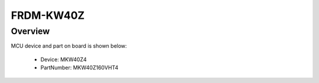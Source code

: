 .. _frdmkw40z:

FRDM-KW40Z
####################

Overview
********




.. image:: ./frdmkw40z.png
   :width: 240px
   :align: center
   :alt: FRDM-KW40Z

MCU device and part on board is shown below:

 - Device: MKW40Z4
 - PartNumber: MKW40Z160VHT4


